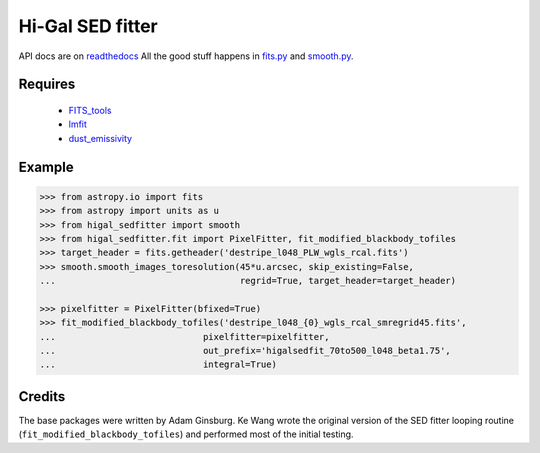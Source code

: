 =================
Hi-Gal SED fitter
=================

API docs are on readthedocs_  All the good stuff happens in `fits.py
<higal_sedfitter/fits.py>`_ and `smooth.py <higal_sedfitter/smooth.py>`_.


Requires
--------

 * FITS_tools_
 * lmfit_
 * dust_emissivity_

Example
-------
.. code-block:: python

   >>> from astropy.io import fits
   >>> from astropy import units as u
   >>> from higal_sedfitter import smooth
   >>> from higal_sedfitter.fit import PixelFitter, fit_modified_blackbody_tofiles
   >>> target_header = fits.getheader('destripe_l048_PLW_wgls_rcal.fits')
   >>> smooth.smooth_images_toresolution(45*u.arcsec, skip_existing=False,
   ...                                   regrid=True, target_header=target_header)

   >>> pixelfitter = PixelFitter(bfixed=True)
   >>> fit_modified_blackbody_tofiles('destripe_l048_{0}_wgls_rcal_smregrid45.fits',
   ...                            pixelfitter=pixelfitter,
   ...                            out_prefix='higalsedfit_70to500_l048_beta1.75',
   ...                            integral=True)

Credits
-------
The base packages were written by Adam Ginsburg.  Ke Wang wrote the original
version of the SED fitter looping routine (``fit_modified_blackbody_tofiles``)
and performed most of the initial testing.


.. _FITS_tools: http://fits-tools.rtfd.org
.. _lmfit: http://lmfit.github.io/lmfit-py/
.. _dust_emissivity: https://github.com/keflavich/dust_emissivity
.. _readthedocs: http://hi-gal-sed-fitter.rtfd.org
